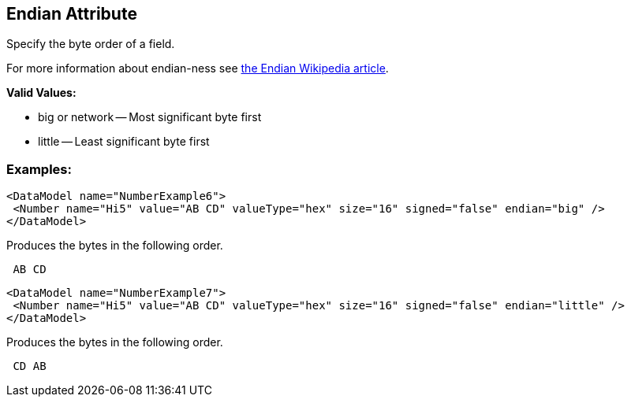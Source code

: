 [[endian]]
== Endian Attribute ==

Specify the byte order of a field.  

For more information about endian-ness see http://en.wikipedia.org/wiki/Endian[the Endian Wikipedia article].

*Valid Values:*

* big or network -- Most significant byte first
* little -- Least significant byte first

=== Examples: ===

[source,xml]
----
<DataModel name="NumberExample6">
 <Number name="Hi5" value="AB CD" valueType="hex" size="16" signed="false" endian="big" />
</DataModel>
----


Produces the bytes in the following order. 

----
 AB CD 
----


[source,xml]
----
<DataModel name="NumberExample7">
 <Number name="Hi5" value="AB CD" valueType="hex" size="16" signed="false" endian="little" />
</DataModel>
----


Produces the bytes in the following order. 

----
 CD AB 
----

